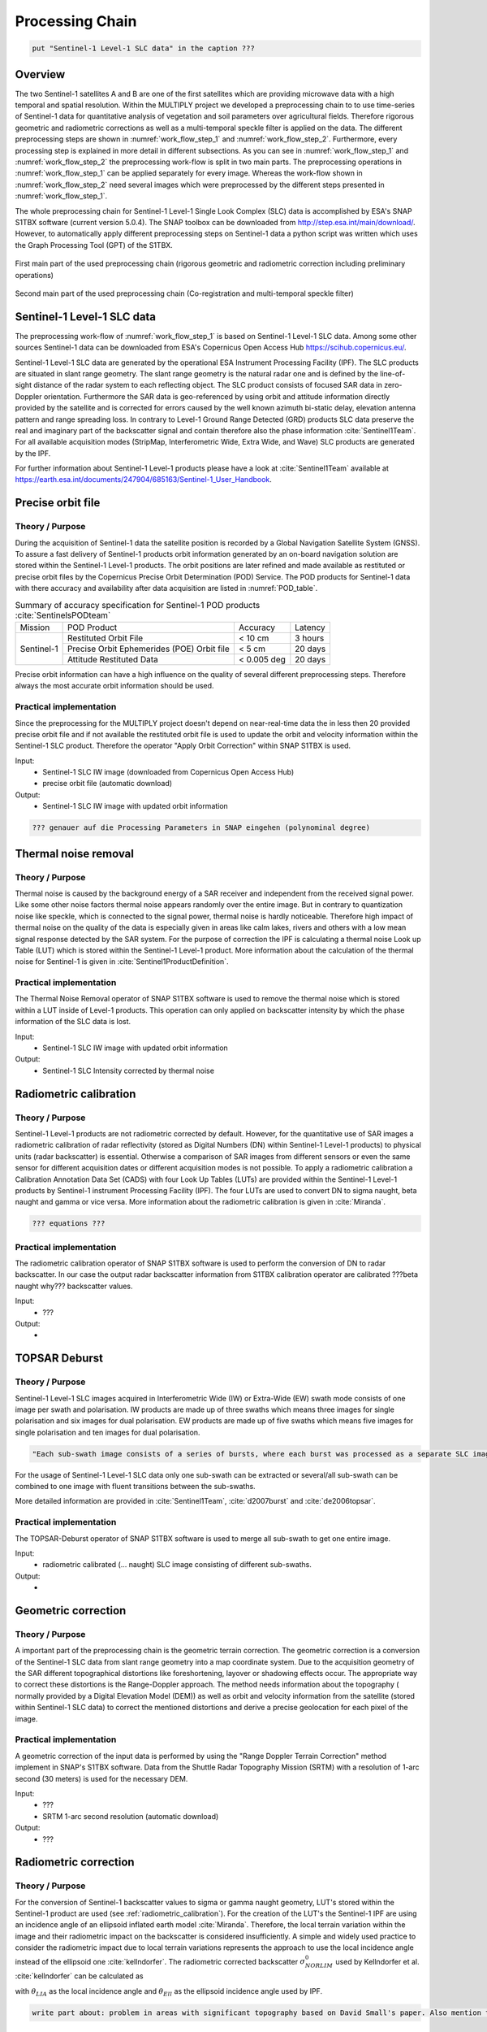 Processing Chain
================

.. code::

    put "Sentinel-1 Level-1 SLC data" in the caption ???

Overview
--------
The two Sentinel-1 satellites A and B are one of the first satellites which are providing microwave data with a high temporal and spatial resolution. Within the MULTIPLY project we developed a preprocessing chain to to use time-series of Sentinel-1 data for quantitative analysis of vegetation and soil parameters over agricultural fields. Therefore rigorous geometric and radiometric corrections as well as a multi-temporal speckle filter is applied on the data. The different preprocessing steps are shown in :numref:`work_flow_step_1` and :numref:`work_flow_step_2`. Furthermore, every processing step is explained in more detail in different subsections. As you can see in :numref:`work_flow_step_1` and :numref:`work_flow_step_2` the preprocessing work-flow is split in two main parts. The preprocessing operations in :numref:`work_flow_step_1` can be applied separately for every image. Whereas the work-flow shown in :numref:`work_flow_step_2` need several images which were preprocessed by the different steps presented in :numref:`work_flow_step_1`.

The whole preprocessing chain for Sentinel-1 Level-1 Single Look Complex (SLC) data is accomplished by ESA's SNAP S1TBX software (current version 5.0.4). The SNAP toolbox can be downloaded from `<http://step.esa.int/main/download/>`_. However, to automatically apply different preprocessing steps on Sentinel-1 data a python script was written which uses the Graph Processing Tool (GPT) of the S1TBX.

.. _work_flow_step_1:
.. figure:: images/flow_chard.png
    :align: center
    :width: 80%

    First main part of the used preprocessing chain (rigorous geometric and radiometric correction including preliminary operations)

.. _work_flow_step_2:
.. figure:: images/flow_chard_01.png
    :align: center
    :width: 80%

    Second main part of the used preprocessing chain (Co-registration and multi-temporal speckle filter)


Sentinel-1 Level-1 SLC data
---------------------------
The preprocessing work-flow of :numref:`work_flow_step_1` is based on Sentinel-1 Level-1 SLC data. Among some other sources Sentinel-1 data can be downloaded from ESA's Copernicus Open Access Hub `<https://scihub.copernicus.eu/>`_.


Sentinel-1 Level-1 SLC data are generated by the operational ESA Instrument Processing Facility (IPF). The SLC products are situated in slant range geometry. The slant range geometry is the natural radar one and is defined by the line-of-sight distance of the radar system to each reflecting object. The SLC product consists of focused SAR data in zero-Doppler orientation. Furthermore the SAR data is geo-referenced by using orbit and attitude information directly provided by the satellite and is corrected for errors caused by the well known azimuth bi-static delay, elevation antenna pattern and range spreading loss. In contrary to Level-1 Ground Range Detected (GRD) products SLC data preserve the real and imaginary part of the backscatter signal and contain therefore also the phase information :cite:`Sentinel1Team`. For all available acquisition modes (StripMap, Interferometric Wide, Extra Wide, and Wave) SLC products are generated by the IPF.

For further information about Sentinel-1 Level-1 products please have a look at :cite:`Sentinel1Team` available at `<https://earth.esa.int/documents/247904/685163/Sentinel-1_User_Handbook>`_.


Precise orbit file
-------------------
Theory / Purpose
~~~~~~~~~~~~~~~~~~

During the acquisition of Sentinel-1 data the satellite position is recorded by a Global Navigation Satellite System (GNSS). To assure a fast delivery of Sentinel-1 products orbit information generated by an on-board navigation solution are stored within the Sentinel-1 Level-1 products. The orbit positions are later refined and made available as restituted or precise orbit files by the Copernicus Precise Orbit Determination (POD) Service. The POD products for Sentinel-1 data with there accuracy and availability after data acquisition are listed in :numref:`POD_table`.

.. _POD_table:
.. table:: Summary of accuracy specification for Sentinel-1 POD products :cite:`SentinelsPODteam`
    :widths: auto

    +------------+--------------------------------------------+-------------+----------+
    |   Mission  | POD Product                                | Accuracy    | Latency  |
    +------------+--------------------------------------------+-------------+----------+
    |            | Restituted Orbit File                      | < 10 cm     | 3 hours  |
    |            +--------------------------------------------+-------------+----------+
    | Sentinel-1 | Precise Orbit Ephemerides (POE) Orbit file | < 5 cm      | 20 days  |
    |            +--------------------------------------------+-------------+----------+
    |            | Attitude Restituted Data                   | < 0.005 deg | 20 days  |
    +------------+--------------------------------------------+-------------+----------+

Precise orbit information can have a high influence on the quality of several different preprocessing steps. Therefore always the most accurate orbit information should be used.

Practical implementation
~~~~~~~~~~~~~~~~~~~~~~~~~
Since the preprocessing for the MULTIPLY project doesn't depend on near-real-time data the in less then 20 provided precise orbit file and if not available the restituted orbit file is used to update the orbit and velocity information within the Sentinel-1 SLC product. Therefore the operator "Apply Orbit Correction" within SNAP S1TBX is used.

Input:
    - Sentinel-1 SLC IW image (downloaded from Copernicus Open Access Hub)
    - precise orbit file (automatic download)

Output:
    - Sentinel-1 SLC IW image with updated orbit information

.. code::

    ??? genauer auf die Processing Parameters in SNAP eingehen (polynominal degree)

Thermal noise removal
---------------------
Theory / Purpose
~~~~~~~~~~~~~~~~~~
Thermal noise is caused by the background energy of a SAR receiver and independent from the received signal power. Like some other noise factors thermal noise appears randomly over the entire image. But in contrary to quantization noise like speckle, which is connected to the signal power, thermal noise is hardly noticeable. Therefore high impact of thermal noise on the quality of the data is especially given in areas like calm lakes, rivers and others with a low mean signal response detected by the SAR system. For the purpose of correction the IPF is calculating a thermal noise Look up Table (LUT) which is stored within the Sentinel-1 Level-1 product. More information about the calculation of the thermal noise for Sentinel-1 is given in :cite:`Sentinel1ProductDefinition`.


Practical implementation
~~~~~~~~~~~~~~~~~~~~~~~~~
The Thermal Noise Removal operator of SNAP S1TBX software is used to remove the thermal noise which is stored within a LUT inside of Level-1 products. This operation can only applied on backscatter intensity by which the phase information of the SLC data is lost.

Input:
    - Sentinel-1 SLC IW image with updated orbit information

Output:
    - Sentinel-1 SLC Intensity corrected by thermal noise

.. _radiometric_calibration:

Radiometric calibration
-------------------------
Theory / Purpose
~~~~~~~~~~~~~~~~~~
Sentinel-1 Level-1 products are not radiometric corrected by default. However, for the quantitative use of SAR images a radiometric calibration of radar reflectivity (stored as Digital Numbers (DN) within Sentinel-1 Level-1 products) to physical units (radar backscatter) is essential. Otherwise a comparison of SAR images from different sensors or even the same sensor for different acquisition dates or different acquisition modes is not possible. To apply a radiometric calibration a Calibration Annotation Data Set (CADS) with four Look Up Tables (LUTs) are provided within the Sentinel-1 Level-1 products by Sentinel-1 instrument Processing Facility (IPF). The four LUTs are used to convert DN to sigma naught, beta naught and gamma or vice versa. More information about the radiometric calibration is given in :cite:`Miranda`.


.. code::

    ??? equations ???


Practical implementation
~~~~~~~~~~~~~~~~~~~~~~~~~
The radiometric calibration operator of SNAP S1TBX software is used to perform the conversion of DN to radar backscatter. In our case the output radar backscatter information from S1TBX calibration operator are calibrated ???beta naught why??? backscatter values.

Input:
    - ???

Output:
    -


TOPSAR Deburst
---------------
Theory / Purpose
~~~~~~~~~~~~~~~~~
Sentinel-1 Level-1 SLC images acquired in Interferometric Wide (IW) or Extra-Wide (EW) swath mode consists of one image per swath and polarisation. IW products are made up of three swaths which means three images for single polarisation and six images for dual polarisation. EW products are made up of five swaths which means five images for single polarisation and ten images for dual polarisation.

.. code::

    "Each sub-swath image consists of a series of bursts, where each burst was processed as a separate SLC image. The individually focused complex burst images are included, in azimuth-time order, into a single sub-swath image, with black-fill demarcation in between, similar to the ENVISAT ASAR Wide ScanSAR SLC products." wörtliches Zitat ??????!!!!! :cite:`Sentinel1Team`

For the usage of Sentinel-1 Level-1 SLC data only one sub-swath can be extracted or several/all sub-swath can be combined to one image with fluent transitions between the sub-swaths.

More detailed information are provided in :cite:`Sentinel1Team`, :cite:`d2007burst` and :cite:`de2006topsar`.


Practical implementation
~~~~~~~~~~~~~~~~~~~~~~~~~
The TOPSAR-Deburst operator of SNAP S1TBX software is used to merge all sub-swath to get one entire image.

Input:
    - radiometric calibrated (... naught) SLC image consisting of different sub-swaths.

Output:
    -


Geometric correction
---------------------
Theory / Purpose
~~~~~~~~~~~~~~~~~
A important part of the preprocessing chain is the geometric terrain correction. The geometric correction is a conversion of the Sentinel-1 SLC data from slant range geometry into a map coordinate system. Due to the acquisition geometry of the SAR different topographical distortions like foreshortening, layover or shadowing effects occur. The appropriate way to correct these distortions is the Range-Doppler approach. The method needs information about the topography ( normally provided by a Digital Elevation Model (DEM)) as well as orbit and velocity information from the satellite (stored within Sentinel-1 SLC data) to correct the mentioned distortions and derive a precise geolocation for each pixel of the image.

Practical implementation
~~~~~~~~~~~~~~~~~~~~~~~~~
A geometric correction of the input data is performed by using the "Range Doppler Terrain Correction" method implement in SNAP's S1TBX software. Data from the Shuttle Radar Topography Mission (SRTM) with a resolution of 1-arc second (30 meters) is used for the necessary DEM.

Input:
    - ???
    - SRTM 1-arc second resolution (automatic download)


Output:
    - ???

Radiometric correction
---------------------------------------
Theory / Purpose
~~~~~~~~~~~~~~~~~
For the conversion of Sentinel-1 backscatter values to sigma or gamma naught geometry, LUT's stored within the Sentinel-1 product are used (see :ref:`radiometric_calibration`). For the creation of the LUT's the Sentinel-1 IPF are using an incidence angle of an ellipsoid inflated earth model :cite:`Miranda`. Therefore, the local terrain variation within the image and their radiometric impact on the backscatter is considered insufficiently. A simple and widely used practice to consider the radiometric impact due to local terrain variations represents the approach to use the local incidence angle instead of the ellipsoid one :cite:`kellndorfer`. The radiometric corrected backscatter :math:`\sigma_{NORLIM}^{0}` used by Kellndorfer et al. :cite:`kellndorfer` can be calculated as

.. math::
    \sigma_{NORLIM}^{0} = \sigma_{Ell} \frac{sin \theta_{LIA}}{sin \theta_{Ell}}
    :label: kellndorfer

with :math:`\theta_{LIA}` as the local incidence angle and :math:`\theta_{Ell}` as the ellipsoid incidence angle used by IPF.

.. code::

    write part about: problem in areas with significant topography based on David Small's paper. Also mention that the algorithm is not accurate implemented in SNAP!

Practical implementation
~~~~~~~~~~~~~~~~~~~~~~~~~
Within the "Range Doppler Terrain Correction" method of SNAP's S1TBX software the radiometric normalisation approach of Kellndorfer et al. :cite:`kellndorfer` is implemented as a additional option. Unfortunately the SNAP internal option can not be used with our kind of data. Therefore, normalisation after :cite:`kellndorfer` is done by coding the equations within the BandMath operator of SNAP's S1TBX. The used local incidence angle is provided by the previous applied "Range Doppler Terrain Correction" function and therefore the local incidence angle is based on the SRTM data.

Input:
    - ???
    - Local incidence angle (stored within the data through "Range Doppler Terrain Correction" operator and therefore based on SRTM data)

Output:
    - ???

Backscatter normalisation
-------------------------
Theory / Purpose
~~~~~~~~~~~~~~~~~
Beside the previously discussed geometric and radiometric distortions some other specific backscattering coefficient variations within the range direction of the image are caused by the image geometry of the SAR sensor. The backscattered energy of an illuminated area has not only a dependency on the area itself but also on the incidence angle. This means, backscatter values of a specific area with a small incidence angle return higher backscatter values then data of the same area acquired with higher incidence angles. Incidence angle induced variations not only occur inside one image but also between images form different sensors as well as within one sensor through different acquisition geometries or different tracks or orbits. For a usage of Sentinel-1A and 1B time-series acquired on different orbits and/or different tracks a backscatter normalisation is vital. A often and widely used technique to minimize backscatter variations caused by the incidence angle is the cosine correction :cite:`ulaby1982microwave`. The cosine correction is based on the Lambert's law for optics. Therefore under the assumption that the backscattered energy in the upper hemisphere follows a cosine law and also the radiation variability has a cosine dependency, the received backscatter :math:`\sigma_{\theta_i}^{0}` is dependent on the incidence angle can then written as

.. math::
    \sigma_{\theta_i}^{0} = \sigma_0^{0}cos^{n}(\theta_i)
    :label: cosine_1

with a weighting factor n and the incidence angle independent backscatter :math:`\sigma_{0}^{0}`.
With the cosine correction the backscatter of the Sentinel-1 products can therefore normalised to a reference angle :math:`\theta_{ref}` with

.. math::
    \sigma_{ref}^{0} = \frac{\sigma_{\theta_i}^{0}cos^{n}(\theta_{ref})}{cos^{n}_{\theta_i}}
    :label: cosine_2

.. code::

    Figure from wagner 1999, n dependent on roughness

Practical implementation
~~~~~~~~~~~~~~~~~~~~~~~~~
The backscatter normlisation is applied by coding :eq:`cosine_2` in SNAP's S1TBX operator "BandMaths". As default a reference angle of 35° and a weighting factor of 2 is specified. Through a configuration file the user can replace the default values with for their own case probably more suitable values.


Input:
    -
    - reference angle (default is 35°)
    - weighting factor (default is 2)

Output:
    -

Co-registration
----------------
Theory / Purpose
~~~~~~~~~~~~~~~~~
For time-series analysis especially when applying a :ref:`multi_temporal_speckle_filter` the SAR image has to be co-registered. The co-registration is a method to get every image of the time-series on the same grid with also the pixel resolution.

More about the actual process how it is done by in SNAP?

Practical implementation
~~~~~~~~~~~~~~~~~~~~~~~~~
The co-registration as a requirement for the :ref:`multi_temporal_speckle_filter` is done by the co-registration operator within SNAP's S1TBX. The co-registration operator in SNAP is defined as a completely automatic process. The operator consists of a stack creation (collocating master and slave image), a cross correlation (allignment between master ans slave image) and a warp (resamples pixels from the slave image to pixels of the master image).

Input:
    - Master image
    - Slave image(s)

Output:
    - Co-registered images

.. _multi_temporal_speckle_filter:

Multi-temporal speckle filter
-----------------------------

Theory / Purpose
~~~~~~~~~~~~~~~~~
A characteristic of images acquired with a SAR system is the visibility of random noise which look like "salt and pepper" within the image and is called speckle. The appearance of speckle is caused by the interferences of coherent echoes from individual scatterers within one pixel :cite:`woodhouse2005introduction`.The presence of speckle degrades the quality of the image and therefore it makes the interpretation of the SAR data more difficult. Over the years several approaches for speckle reduction were developed. They are mainly based on either multi-looking or filtering methods. Different filtering approaches like Frost, Lee etc. can be applied as a single or multi-temporal speckle filter. First results with Sentinel-1 data show that a multi-temporal speckle filter provides better results in form of speckle reduction and resolution preservation then a single speckle filter. A major advantage for the usage of a multi-temporal speckle filter is the high temporal resolution of Sentinel-1 data. Nevertheless more detailed studies to analyse the effect from different multi-temporal speckle filter on Sentinel-1 data with respect to applications on vegetation and surface parameters has to be carried out. Anyway a usage of a multi-temporal filter significantly reduces the speckle and is therefore a part of our preprocessing chain.

Practical implementation
~~~~~~~~~~~~~~~~~~~~~~~~~
For the speckle reduction the multi-temporal speckle filter operator within SNAP's S1TBX software is used. Currently 15 temporally consecutive images are used within multi-temporal speckle filter whereby the target image is temporally situated in the middle. The applied filter is a Lee filter with spatial averaging over 5x5 pixel. If the image consists of two polarisations the filter is applied on each polarisation separately. The practical implementation in case of filter type, used polarisation, number of used images etc. may change with more experience of applying multi-temporal speckle filters and their results.

Input:
    - 15 co-registered images

Output:
    - speckle filtered images



Credits and References
-----------------------

.. code::

    to be filled



.. rubric:: References
.. bibliography:: references.bib
    :style: unsrt



